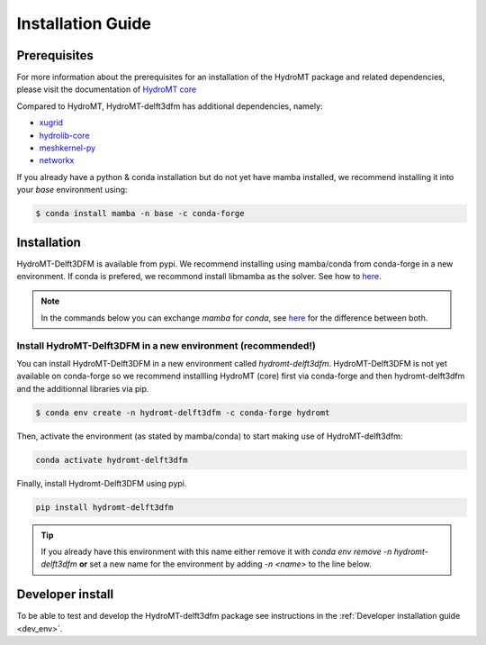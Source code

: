 .. _installation_guide:

==================
Installation Guide
==================

Prerequisites
=============
For more information about the prerequisites for an installation of the HydroMT package
and related dependencies, please visit the documentation of
`HydroMT core <https://deltares.github.io/hydromt/latest/getting_started/installation.html#installation-guide>`_

Compared to HydroMT, HydroMT-delft3dfm has additional dependencies, namely:

- `xugrid <https://github.com/Deltares/xugrid>`_
- `hydrolib-core <https://github.com/Deltares/HYDROLIB-core>`_
- `meshkernel-py <https://github.com/Deltares/MeshKernelPy>`_
- `networkx <https://networkx.org/>`_ 

If you already have a python & conda installation but do not yet have mamba installed,
we recommend installing it into your *base* environment using:

.. code-block:: console

  $ conda install mamba -n base -c conda-forge


Installation
============

HydroMT-Delft3DFM is available from pypi.
We recommend installing using mamba/conda from conda-forge in a new environment.
If conda is prefered, we recommond install libmamba as the solver. See how to `here <https://www.anaconda.com/blog/a-faster-conda-for-a-growing-community>`_. 

.. Note::

    In the commands below you can exchange `mamba` for `conda`, see
    `here <https://deltares.github.io/hydromt/latest/getting_started/installation.html#installation-guide>`_
    for the difference between both.

Install HydroMT-Delft3DFM in a new environment (recommended!)
-------------------------------------------------------------

You can install HydroMT-Delft3DFM in a new environment called `hydromt-delft3dfm`.
HydroMT-Delft3DFM is not yet available on conda-forge so we recommend installling HydroMT (core) first 
via conda-forge and then hydromt-delft3dfm and the additionnal libraries via pip.

.. code-block:: console

  $ conda env create -n hydromt-delft3dfm -c conda-forge hydromt

Then, activate the environment (as stated by mamba/conda) to start making use of HydroMT-delft3dfm:

.. code-block:: console

  conda activate hydromt-delft3dfm

Finally, install Hydromt-Delft3DFM using pypi.

.. code-block:: console

  pip install hydromt-delft3dfm

.. Tip::

    If you already have this environment with this name either remove it with
    `conda env remove -n hydromt-delft3dfm` **or** set a new name for the environment
    by adding `-n <name>` to the line below.


Developer install
==================
To be able to test and develop the HydroMT-delft3dfm package see instructions in the :ref:`Developer installation guide <dev_env>`.

